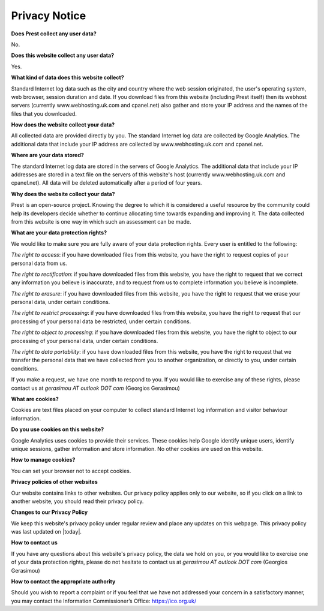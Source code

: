 Privacy Notice
==============

**Does Prest collect any user data?**

No.

**Does this website collect any user data?**

Yes.

**What kind of data does this website collect?**

Standard Internet log data such as the city and country where 
the web session originated, the user's operating system, 
web browser, session duration and date.
If you download files from this website (including Prest itself) 
then its webhost servers (currently www.webhosting.uk.com and cpanel.net) also gather and 
store your IP address and the names of the files that you downloaded.

**How does the website collect your data?**

All collected data are provided directly by you. 
The standard Internet log data are collected by Google Analytics. 
The additional data that include your IP address are 
collected by www.webhosting.uk.com and cpanel.net.

**Where are your data stored?**

The standard Internet log data are stored in the servers of Google Analytics.
The additional data that include your IP addresses are stored in a text file 
on the servers of this website's host (currently www.webhosting.uk.com and cpanel.net). 
All data will be deleted automatically after a period of four years.


**Why does the website collect your data?**

Prest is an open-source project. Knowing the degree to which it is considered a useful 
resource by the community could help its developers decide whether to continue allocating 
time towards expanding and improving it.
The data collected from this website is one way in which such an assessment can be made.

**What are your data protection rights?**

We would like to make sure you are fully aware of your data protection rights.
Every user is entitled to the following:

*The right to access*: if you have downloaded files from this website, you have 
the right to request copies of your personal data from us.

*The right to rectification*: if you have downloaded files from this website, 
you have the right to request that we correct any information 
you believe is inaccurate, and to request from us to complete information 
you believe is incomplete.

*The right to erasure*: if you have downloaded files from this website, 
you have the right to request that we erase your personal data,
under certain conditions.

*The right to restrict processing*: if you have downloaded files from this website, 
you have the right to request that our processing of your personal data be restricted,  
under certain conditions.

*The right to object to processing*: if you have downloaded files from this website, 
you have the right to object to our processing of your personal data, under certain conditions.

*The right to data portability*: if you have downloaded files from this website, you have the right 
to request that we transfer the personal data that we have collected from you 
to another organization, or directly to you, under certain conditions.

If you make a request, we have one month to respond to you.
If you would like to exercise any of these rights, please contact us at 
*gerasimou AT outlook DOT com* (Georgios Gerasimou)


**What are cookies?**

Cookies are text files placed on your computer to collect standard Internet log 
information and visitor behaviour information.

**Do you use cookies on this website?**

Google Analytics uses cookies to provide their services.
These cookies help Google identify unique users, 
identify unique sessions, gather information and store information.
No other cookies are used on this website.


**How to manage cookies?**

You can set your browser not to accept cookies. 

**Privacy policies of other websites**


Our website contains links to other websites. 
Our privacy policy applies only to our website, so if you click on a link to another website, 
you should read their privacy policy.

**Changes to our Privacy Policy**

We keep this website's privacy policy under regular review and place any updates on this webpage.
This privacy policy was last updated on |today|.


**How to contact us**

If you have any questions about this website's privacy policy, 
the data we hold on you, or you would like to exercise one of your data protection rights, 
please do not hesitate to contact us at *gerasimou AT outlook DOT com* (Georgios Gerasimou)

**How to contact the appropriate authority**

Should you wish to report a complaint or if you feel that we have not addressed 
your concern in a satisfactory manner, you may contact the 
Information Commissioner’s Office: https://ico.org.uk/ 